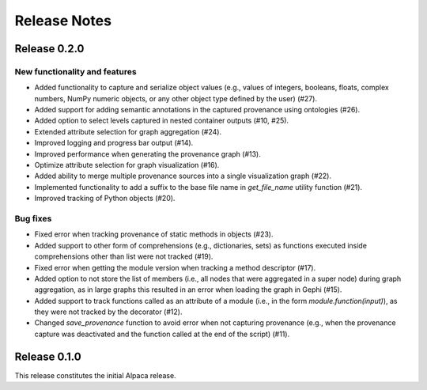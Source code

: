 =============
Release Notes
=============

Release 0.2.0
*************

New functionality and features
------------------------------
* Added functionality to capture and serialize object values (e.g., values of integers, booleans, floats, complex numbers, NumPy numeric objects, or any other object type defined by the user) (#27).
* Added support for adding semantic annotations in the captured provenance using ontologies (#26).
* Added option to select levels captured in nested container outputs (#10, #25).
* Extended attribute selection for graph aggregation (#24).
* Improved logging and progress bar output (#14).
* Improved performance when generating the provenance graph (#13).
* Optimize attribute selection for graph visualization (#16).
* Added ability to merge multiple provenance sources into a single visualization graph (#22).
* Implemented functionality to add a suffix to the base file name in `get_file_name` utility function (#21).
* Improved tracking of Python objects (#20).

Bug fixes
---------
* Fixed error when tracking provenance of static methods in objects (#23).
* Added support to other form of comprehensions (e.g., dictionaries, sets) as functions executed inside comprehensions other than list were not tracked (#19).
* Fixed error when getting the module version when tracking a method descriptor (#17).
* Added option to not store the list of members (i.e., all nodes that were aggregated in a super node) during graph aggregation, as in large graphs this resulted in an error when loading the graph in Gephi (#15).
* Added support to track functions called as an attribute of a module (i.e., in the form `module.function(input)`), as they were not tracked by the decorator (#12).
* Changed `save_provenance` function to avoid error when not capturing provenance (e.g., when the provenance capture was deactivated and the function called at the end of the script) (#11).

Release 0.1.0
*************

This release constitutes the initial Alpaca release.
